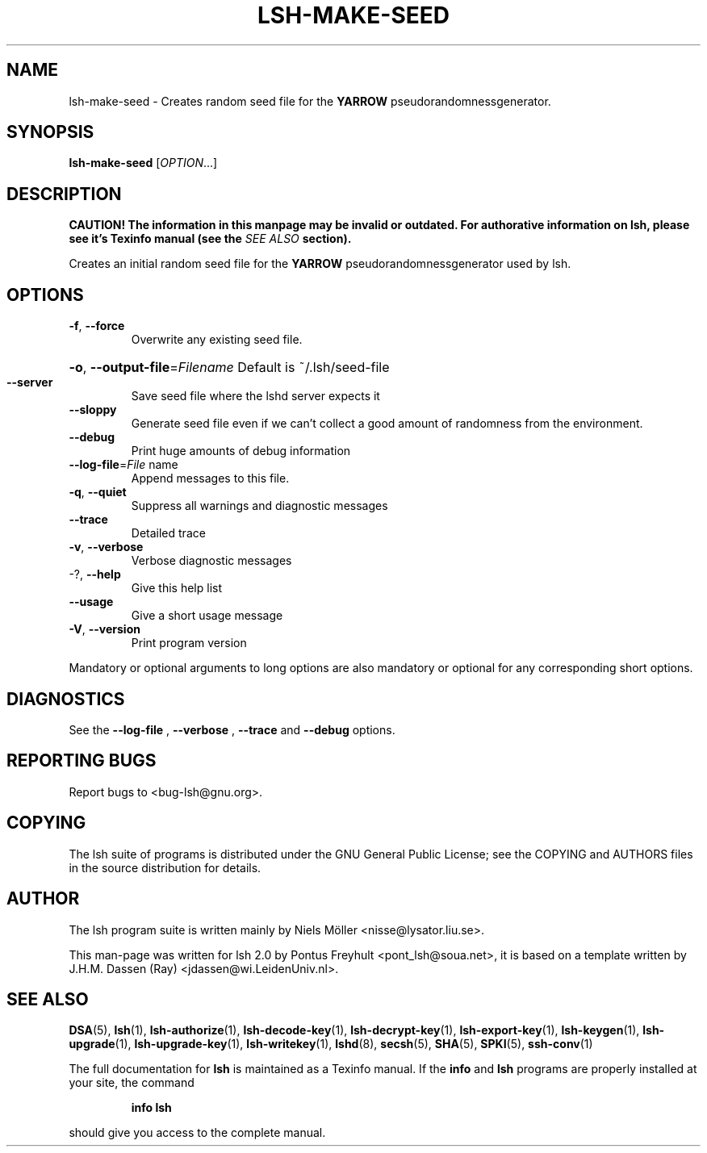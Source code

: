 .\" COPYRIGHT AND PERMISSION NOTICE
.\"
.\" Copyright (C) 1999 J.H.M. Dassen (Ray) <jdassen@wi.LeidenUniv.nl>
.\"
.\" Permission is granted to make and distribute verbatim copies of this
.\" manual provided the copyright notice and this permission notice are 
.\" preserved on all copies.
.\"
.\" Permission is granted to copy and distribute modified versions of this
.\" manual under the conditions for verbatim copying, provided that the
.\" entire resulting derived work is distributed under the terms of a 
.\" permission notice identical to this one.
.\"
.\" Permission is granted to copy and distribute translations of this manual
.\" into another language, under the above conditions for modified versions,
.\" except that this permission notice may be stated in a translation approved
.\" by the Free Software Foundation, Inc. <URL:http://www.fsf.org>
.\"
.\" END COPYRIGHT AND PERMISSION NOTICE
.\"
.\" If you make modified versions of this manual, please notify the current 
.\" maintainers of the package you received this manual from and make your
.\" modified versions available to them.
.\"
.TH LSH-MAKE-SEED 1 "NOVEMBER 2004" LSH-MAKE-SEED "Lsh Manuals"
.SH NAME
lsh-make-seed \- Creates random seed file for the
.B YARROW 
pseudorandomnessgenerator.
.SH SYNOPSIS
.B lsh-make-seed
[\fIOPTION\fR...]

.SH DESCRIPTION
.B CAUTION! The information in this manpage may be invalid or outdated. For authorative
.B information on lsh, please see it's Texinfo manual (see the
.I SEE\ ALSO
.B section).

Creates an initial random seed file for the 
.B YARROW
pseudorandomnessgenerator used by lsh.


.SH OPTIONS
.TP
\fB\-f\fR, \fB\-\-force\fR
Overwrite any existing seed file.
.HP
\fB\-o\fR, \fB\-\-output\-file\fR=\fIFilename\fR Default is ~/.lsh/seed-file
.TP
\fB\-\-server\fR
Save seed file where the lshd server expects it
.TP
\fB\-\-sloppy\fR
Generate seed file even if we can't collect a good
amount of randomness from the environment.
.TP
\fB\-\-debug\fR
Print huge amounts of debug information
.TP
\fB\-\-log\-file\fR=\fIFile\fR name
Append messages to this file.
.TP
\fB\-q\fR, \fB\-\-quiet\fR
Suppress all warnings and diagnostic messages
.TP
\fB\-\-trace\fR
Detailed trace
.TP
\fB\-v\fR, \fB\-\-verbose\fR
Verbose diagnostic messages
.TP
-?, \fB\-\-help\fR
Give this help list
.TP
\fB\-\-usage\fR
Give a short usage message
.TP
\fB\-V\fR, \fB\-\-version\fR
Print program version
.PP
Mandatory or optional arguments to long options are also mandatory or optional
for any corresponding short options.

.SH DIAGNOSTICS
See the 
.B --log-file
,
.B --verbose
,
.B --trace
and 
.B --debug
options.

.SH "REPORTING BUGS"
Report bugs to <bug-lsh@gnu.org>.




.SH COPYING
The lsh suite of programs is distributed under the GNU General Public
License; see the COPYING and AUTHORS files in the source distribution for
details.
.SH AUTHOR
The lsh program suite is written mainly by Niels M\[:o]ller <nisse@lysator.liu.se>.

This man-page was written for lsh 2.0 by Pontus Freyhult
<pont_lsh@soua.net>, it is based on a template written by
J.H.M. Dassen (Ray) <jdassen@wi.LeidenUniv.nl>.

.SH "SEE ALSO"
.BR DSA (5),
.BR lsh (1),
.BR lsh-authorize (1),
.BR lsh-decode-key (1),
.BR lsh-decrypt-key (1),
.BR lsh-export-key (1),
.BR lsh-keygen (1),
.BR lsh-upgrade (1),
.BR lsh-upgrade-key (1),
.BR lsh-writekey (1),
.BR lshd (8),
.BR secsh (5),
.BR SHA (5),
.BR SPKI (5),
.BR ssh-conv (1)

The full documentation for
.B lsh
is maintained as a Texinfo manual.  If the
.B info
and
.B lsh
programs are properly installed at your site, the command
.IP
.B info lsh
.PP
should give you access to the complete manual.
